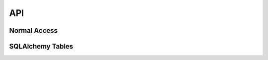 API
===

Normal Access
-------------

.. autoclass :: experimentdb.ExperimentDB
    :members:

SQLAlchemy Tables
-----------------

.. automodule :: experimentdb.db
    :members: connect

.. autodata :: experimentdb.db.experiment
    :no-value:

